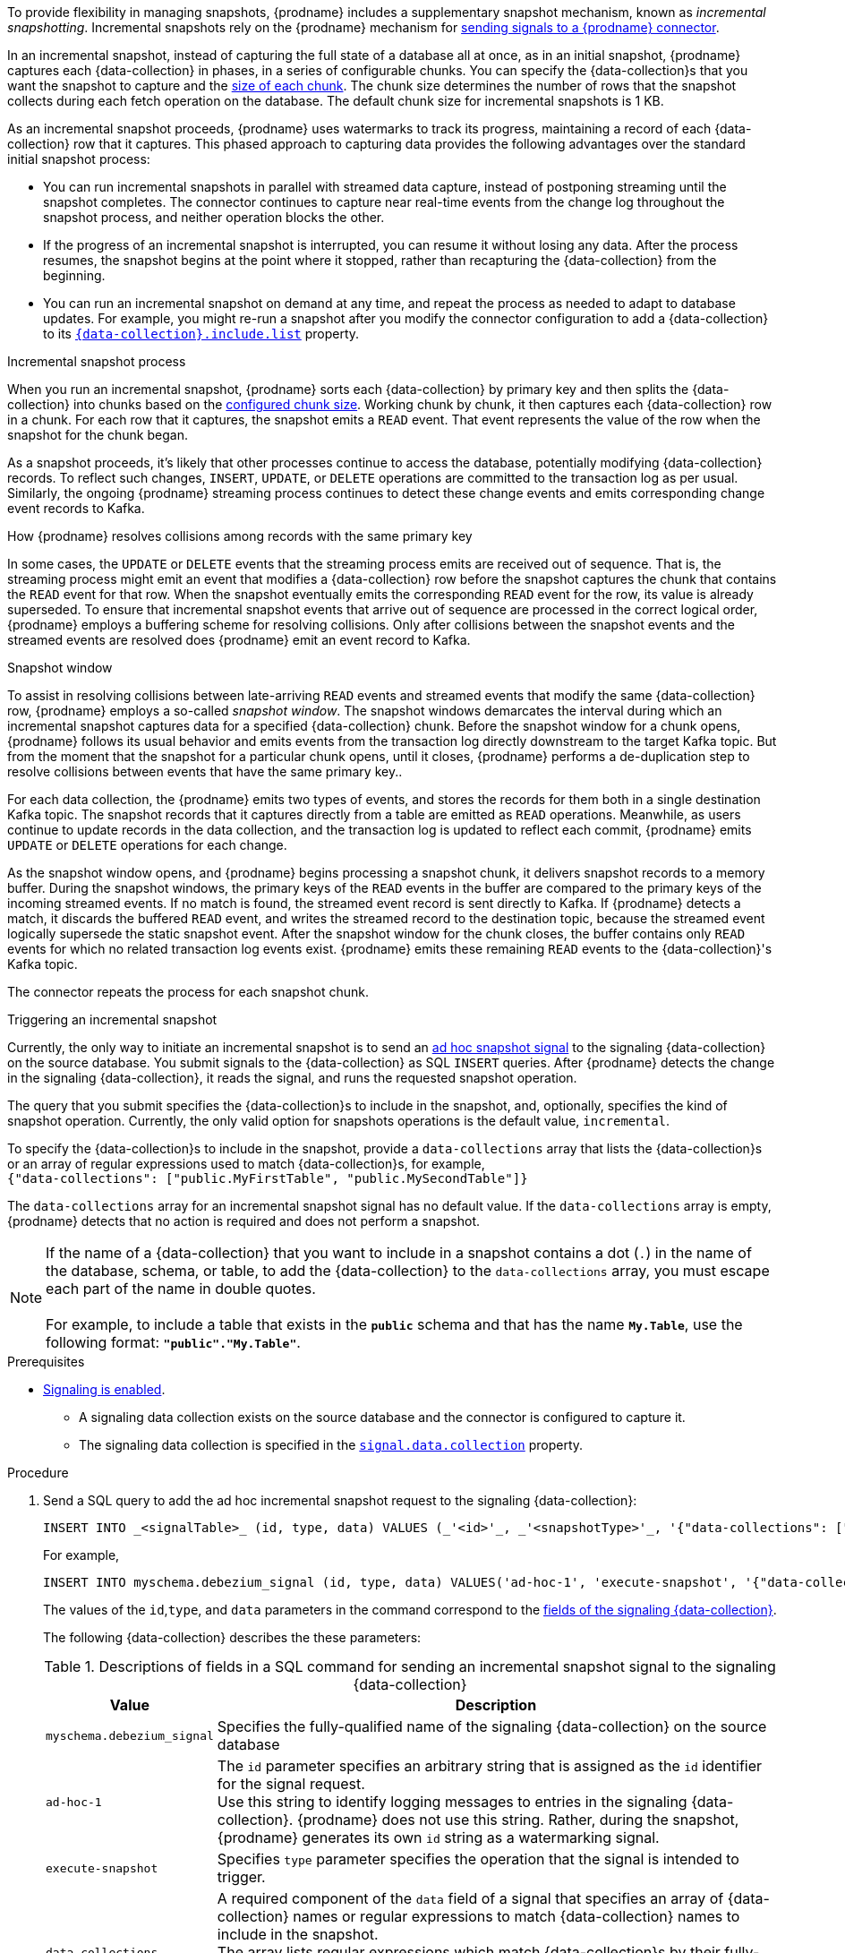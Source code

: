 To provide flexibility in managing snapshots, {prodname} includes a supplementary snapshot mechanism, known as _incremental snapshotting_.
Incremental snapshots rely on the {prodname} mechanism for xref:{link-signalling}#sending-signals-to-a-debezium-connector[sending signals to a {prodname} connector].
ifdef::community[]
Incremental snapshots are based on the link:https://github.com/debezium/debezium-design-documents/blob/main/DDD-3.md[DDD-3] design document.
endif::community[]

In an incremental snapshot, instead of capturing the full state of a database all at once, as in an initial snapshot, {prodname} captures each {data-collection} in phases, in a series of configurable chunks.
You can specify the {data-collection}s that you want the snapshot to capture and the xref:{context}-property-incremental-snapshot-chunk-size[size of each chunk].
The chunk size determines the number of rows that the snapshot collects during each fetch operation on the database.
The default chunk size for incremental snapshots is 1 KB.

As an incremental snapshot proceeds, {prodname} uses watermarks to track its progress, maintaining a record of each {data-collection} row that it captures.
This phased approach to capturing data provides the following advantages over the standard initial snapshot process:

* You can run incremental snapshots in parallel with streamed data capture, instead of postponing streaming until the snapshot completes.
  The connector continues to capture near real-time events from the change log throughout the snapshot process, and neither operation blocks the other.
* If the progress of an incremental snapshot is interrupted, you can resume it without losing any data.
  After the process resumes, the snapshot begins at the point where it stopped, rather than recapturing the {data-collection} from the beginning.
* You can run an incremental snapshot on demand at any time, and repeat the process as needed to adapt to database updates.
  For example, you might re-run a snapshot after you modify the connector configuration to add a {data-collection} to its xref:{context}-property-{data-collection}-include-list[`{data-collection}.include.list`] property.

.Incremental snapshot process
When you run an incremental snapshot, {prodname} sorts each {data-collection} by primary key and then splits the {data-collection} into chunks based on the xref:{context}-property-incremental-snapshot-chunk-size[configured chunk size].
Working chunk by chunk, it then captures each {data-collection} row in a chunk.
For each row that it captures, the snapshot emits a `READ` event.
That event represents the value of the row when the snapshot for the chunk began.

As a snapshot proceeds, it’s likely that other processes continue to access the database, potentially modifying {data-collection} records.
To reflect such changes, `INSERT`, `UPDATE`, or `DELETE` operations are committed to the transaction log as per usual.
Similarly, the ongoing {prodname} streaming process continues to detect these change events and emits corresponding change event records to Kafka.

.How {prodname} resolves collisions among records with the same primary key
In some cases, the `UPDATE` or `DELETE` events that the streaming process emits are received out of sequence.
That is, the streaming process might emit an event that modifies a {data-collection} row before the snapshot captures the chunk that contains the `READ` event for that row.
When the snapshot eventually emits the corresponding `READ` event for the row, its value is already superseded.
To ensure that incremental snapshot events that arrive out of sequence are processed in the correct logical order, {prodname} employs a buffering scheme for resolving collisions.
Only after collisions between the snapshot events and the streamed events are resolved does {prodname} emit an event record to Kafka.

.Snapshot window
To assist in resolving collisions between late-arriving `READ` events and streamed events that modify the same {data-collection} row, {prodname} employs a so-called _snapshot window_.
The snapshot windows demarcates the interval during which an incremental snapshot captures data for a specified {data-collection} chunk.
Before the snapshot window for a chunk opens, {prodname} follows its usual behavior and emits events from the transaction log directly downstream to the target Kafka topic.
But from the moment that the snapshot for a particular chunk opens, until it closes, {prodname} performs a de-duplication step to resolve collisions between events that have the same primary key..

For each data collection, the {prodname} emits two types of events, and stores the records for them both in a single destination Kafka topic.
The snapshot records that it  captures directly from a table are emitted as `READ` operations.
Meanwhile, as users continue to update records in the data collection, and the transaction log is updated to reflect each commit, {prodname} emits `UPDATE` or `DELETE` operations for each change.

As the snapshot window opens, and {prodname} begins processing a snapshot chunk, it delivers snapshot records to a memory buffer.
During the snapshot windows, the primary keys of the `READ` events in the buffer are compared to the primary keys of the incoming streamed events.
If no match is found, the streamed event record is sent directly to Kafka.
If {prodname} detects a match, it discards the buffered `READ` event, and writes the streamed record to the destination topic, because the streamed event logically supersede the static snapshot event.
After the snapshot window for the chunk closes, the buffer contains only `READ` events for which no related transaction log events exist.
{prodname} emits these remaining `READ` events to the {data-collection}'s Kafka topic.

The connector repeats the process for each snapshot chunk.

.Triggering an incremental snapshot

Currently, the only way to initiate an incremental snapshot is to send an xref:{link-signalling}#debezium-signaling-ad-hoc-snapshots[ad hoc snapshot signal] to the signaling {data-collection} on the source database.
You submit signals to the {data-collection} as SQL `INSERT` queries.
After {prodname} detects the change in the signaling {data-collection}, it reads the signal, and runs the requested snapshot operation.

The query that you submit specifies the {data-collection}s to include in the snapshot, and, optionally, specifies the kind of snapshot operation.
Currently, the only valid option for snapshots operations is the default value, `incremental`.

To specify the {data-collection}s to include in the snapshot, provide a `data-collections` array that lists the {data-collection}s or an array of regular expressions used to match {data-collection}s, for example, +
`{"data-collections": ["public.MyFirstTable", "public.MySecondTable"]}` +

The `data-collections` array for an incremental snapshot signal has no default value.
If the `data-collections` array is empty, {prodname} detects that no action is required and does not perform a snapshot.

[NOTE]
====
If the name of a {data-collection} that you want to include in a snapshot contains a dot (`.`) in the name of the database, schema, or table, to add the {data-collection} to the `data-collections` array, you must escape each part of the name in double quotes. +
 +
For example, to include a table that exists in the `*public*` schema and that has the name `*My.Table*`, use the following format: `*"public"."My.Table"*`.
====

.Prerequisites

* xref:{link-signalling}#debezium-signaling-enabling-signaling[Signaling is enabled]. +
** A signaling data collection exists on the source database and the connector is configured to capture it.
** The signaling data collection is specified in the xref:{context}-property-signal-data-collection[`signal.data.collection`] property.

.Procedure

. Send a SQL query to add the ad hoc incremental snapshot request to the signaling {data-collection}:
+
[source,sql,indent=0,subs="+attributes"]
----
INSERT INTO _<signalTable>_ (id, type, data) VALUES (_'<id>'_, _'<snapshotType>'_, '{"data-collections": ["_<tableName>_","_<tableName>_"],"type":"_<snapshotType>_"}');
----
+
For example,
+
[source,sql,indent=0,subs="+attributes"]
----
INSERT INTO myschema.debezium_signal (id, type, data) VALUES('ad-hoc-1', 'execute-snapshot', '{"data-collections": ["schema1.table1", "schema2.table2"],"type":"incremental"}');
----
The values of the `id`,`type`, and `data` parameters in the command correspond to the xref:{link-signalling}#debezium-signaling-required-structure-of-a-signaling-data-collection[fields of the signaling {data-collection}].
+
The following {data-collection} describes the these parameters:
+
.Descriptions of fields in a SQL command for sending an incremental snapshot signal to the signaling {data-collection}
[cols="1,4",options="header"]
|===
|Value |Description

|`myschema.debezium_signal`
|Specifies the fully-qualified name of the signaling {data-collection} on the source database

|`ad-hoc-1`
| The `id` parameter specifies an arbitrary string that is assigned as the `id` identifier for the signal request. +
Use this string to identify logging messages to entries in the signaling {data-collection}.
{prodname} does not use this string.
Rather, during the snapshot, {prodname} generates its own `id` string as a watermarking signal.

|`execute-snapshot`
| Specifies `type` parameter specifies the operation that the signal is intended to trigger. +

|`data-collections`
|A required component of the `data` field of a signal that specifies an array of {data-collection} names or regular expressions to match {data-collection} names to include in the snapshot. +
The array lists regular expressions which match {data-collection}s by their fully-qualified names, using the same format as you use to specify the name of the connector's signaling {data-collection} in the xref:{context}-property-signal-data-collection[`signal.data.collection`] configuration property.

|`incremental`
|An optional `type` component of the `data` field of a signal that specifies the kind of snapshot operation to run. +
Currently, the only valid option is the default value, `incremental`. +
Specifying a `type` value in the SQL query that you submit to the signaling {data-collection} is optional. +
If you do not specify a value, the connector runs an incremental snapshot.
|===

The following example, shows the JSON for an incremental snapshot event that is captured by a connector.

.Example: Incremental snapshot event message
[source,json,index=0]
----
{
    "before":null,
    "after": {
        "pk":"1",
        "value":"New data"
    },
    "source": {
        ...
        "snapshot":"incremental" <1>
    },
    "op":"r", <2>
    "ts_ms":"1620393591654",
    "transaction":null
}
----
[cols="1,1,4",options="header"]
|===
|Item |Field name |Description
|1
|`snapshot`
|Specifies the type of snapshot operation to run. +
Currently, the only valid option is the default value, `incremental`. +
Specifying a `type` value in the SQL query that you submit to the signaling {data-collection} is optional. +
If you do not specify a value, the connector runs an incremental snapshot.

|2
|`op`
|Specifies the event type. +
The value for snapshot events is `r`, signifying a `READ` operation.

|===

.Stopping an incremental snapshot

Incremental snapshots can also be stopped by sending a signal to the {data-collection} on the source database.
You submit signals to the {data-collection} as SQL `INSERT` queries.
After {prodname} detects the change in the signaling {data-collection}, it reads the signal, and stops the incremental snapshot operation if it's in progress.

The query that you submit specifies the snapshot operation of `incremental`, and, optionally, the {data-collection}s of the current running snapshot to be removed.

.Prerequisites

* xref:{link-signalling}#debezium-signaling-enabling-signaling[Signaling is enabled]. +
** A signaling data collection exists on the source database and the connector is configured to capture it.
** The signaling data collection is specified in the xref:{context}-property-signal-data-collection[`signal.data.collection`] property.

.Procedure

. Send a SQL query to stop the ad hoc incremental snapshot to the signaling {data-collection}:
+
[source,sql,indent=0,subs="+attributes"]
----
INSERT INTO _<signalTable>_ (id, type, data) values (_'<id>'_, 'stop-snapshot', '{"data-collections": ["_<tableName>_","_<tableName>_"],"type":"incremental"}');
----
+
For example,
+
[source,sql,indent=0,subs="+attributes"]
----
INSERT INTO myschema.debezium_signal (id, type, dat) values ('ad-hoc-1', 'stop-snapshot', '{"data-collections": ["schema1.table1", "schema2.table2"],"type":"incremental"}');
----
The values of the `id`, `type`, and `data` parameters in the command correspond to the xref:{link-signalling}#debezium-signaling-required-structure-of-a-signaling-data-collection[fields of the signaling {data-collection}].
+
The following {data-collection} describes these parameters:
+
.Descriptions of fields in a SQL command for sending a stop incremental snapshot signal to the signaling {data-collection}
[cols="1,4",options="header"]
|===
|Value |Description

|`myschema.debezium_signal`
|Specifies the fully-qualified name of the signaling {data-collection} on the source database

|`ad-hoc-1`
| The `id` parameter specifies an arbitrary string that is assigned as the `id` identifier for the signal request. +
Use this string to identify logging messages to entries in the signaling {data-collection}.
{prodname} does not use this string.

|`stop-snapshot`
| Specifies `type` parameter specifies the operation that the signal is intended to trigger. +

|`data-collections`
|An optional component of the `data` field of a signal that specifies an array of {data-collection} names or regular expressions to match {data-collection} names to remove from the snapshot. +
The array lists regular expressions which match {data-collection}s by their fully-qualified names, using the same format as you use to specify the name of the connector's signaling {data-collection} in the xref:{context}-property-signal-data-collection[`signal.data.collection`] configuration property.
If this component of the `data` field is omitted, the signal stops the entire incremental snapshot that is in progress.

|`incremental`
|A required component of the `data` field of a signal that specifies the kind of snapshot operation that is to be stopped. +
Currently, the only valid option is `incremental`. +
Specifying a `type` value in the SQL query that you submit to the signaling {data-collection} is required. +
If you do not specify a value, the signal will not stop the incremental snapshot.
|===
